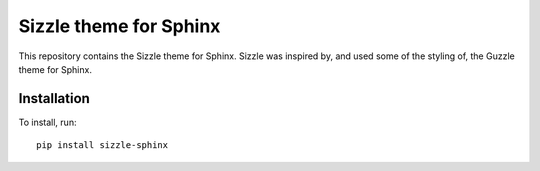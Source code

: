 Sizzle theme for Sphinx
=======================

This repository contains the Sizzle theme for Sphinx. Sizzle was inspired by,
and used some of the styling of, the Guzzle theme for Sphinx.

Installation
------------

To install, run::

    pip install sizzle-sphinx

